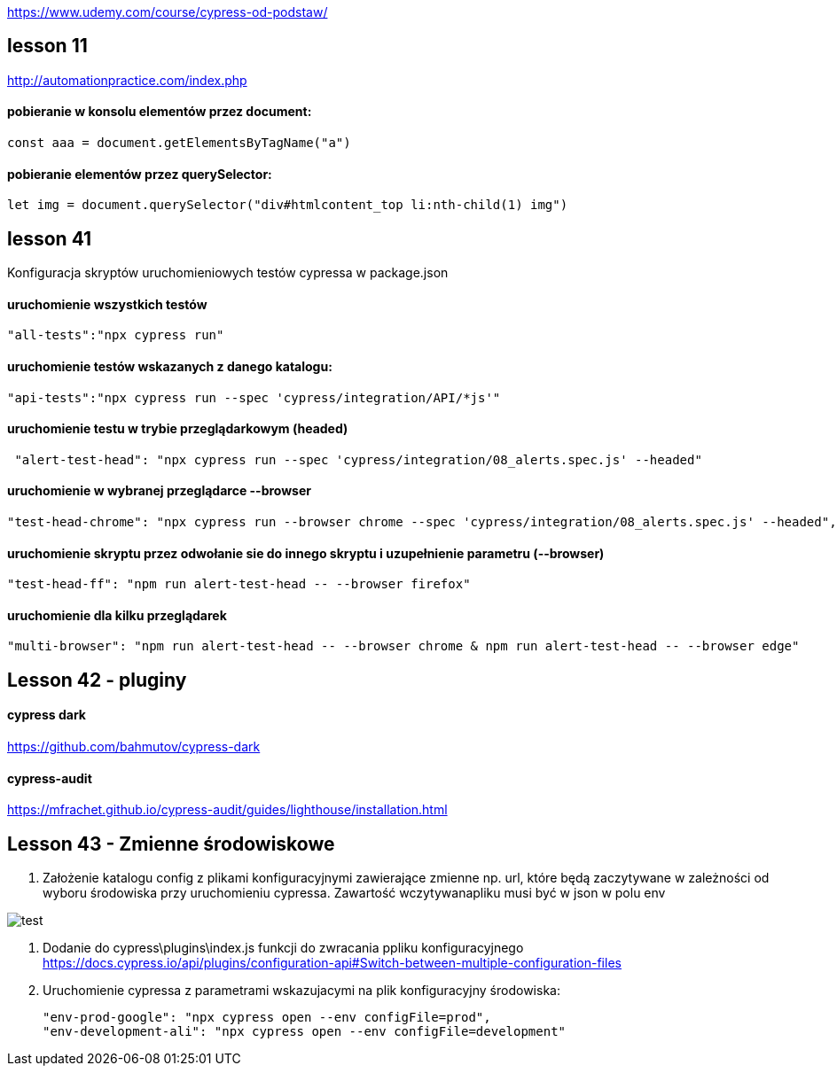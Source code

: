 :imagesdir: imagedocs

https://www.udemy.com/course/cypress-od-podstaw/


== lesson 11
http://automationpractice.com/index.php

==== pobieranie w konsolu elementów przez document:
[source, js]
const aaa = document.getElementsByTagName("a")

==== pobieranie elementów przez querySelector:
[source, js]
let img = document.querySelector("div#htmlcontent_top li:nth-child(1) img")

== lesson 41
Konfiguracja skryptów uruchomieniowych testów cypressa w package.json

==== uruchomienie wszystkich testów
[source, npm]
"all-tests":"npx cypress run"

==== uruchomienie testów wskazanych z danego katalogu:
[source, npm]
"api-tests":"npx cypress run --spec 'cypress/integration/API/*js'"

==== uruchomienie testu w trybie przeglądarkowym (headed)
[source, npm]
 "alert-test-head": "npx cypress run --spec 'cypress/integration/08_alerts.spec.js' --headed"

==== uruchomienie w wybranej przeglądarce --browser
[source, npm]
"test-head-chrome": "npx cypress run --browser chrome --spec 'cypress/integration/08_alerts.spec.js' --headed",

==== uruchomienie skryptu przez odwołanie sie do innego skryptu i uzupełnienie parametru (--browser)
[source, npm]
"test-head-ff": "npm run alert-test-head -- --browser firefox"

==== uruchomienie dla kilku przeglądarek
[source, npm]
"multi-browser": "npm run alert-test-head -- --browser chrome & npm run alert-test-head -- --browser edge"

== Lesson 42 - pluginy

==== cypress dark 
https://github.com/bahmutov/cypress-dark

==== cypress-audit
https://mfrachet.github.io/cypress-audit/guides/lighthouse/installation.html

== Lesson 43 - Zmienne środowiskowe

1. Założenie katalogu config z plikami konfiguracyjnymi zawierające zmienne np. url, które będą zaczytywane w zależności od wyboru środowiska przy uruchomieniu cypressa. Zawartość wczytywanapliku musi być w json w polu env

image::Code_84DowKPc56.png[test]

2. Dodanie do cypress\plugins\index.js funkcji do zwracania ppliku konfiguracyjnego
https://docs.cypress.io/api/plugins/configuration-api#Switch-between-multiple-configuration-files

3. Uruchomienie cypressa z parametrami wskazujacymi na plik konfiguracyjny środowiska:
[source, npm]
"env-prod-google": "npx cypress open --env configFile=prod",
"env-development-ali": "npx cypress open --env configFile=development"
  